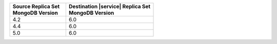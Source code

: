 .. list-table::
   :header-rows: 1
   :widths: 45 70
   
   * - | Source Replica Set
       | MongoDB Version
     - | Destination |service| Replica Set
       | MongoDB Version

   * - 4.2
     - 6.0
   * - 4.4
     - 6.0
   * - 5.0
     - 6.0
